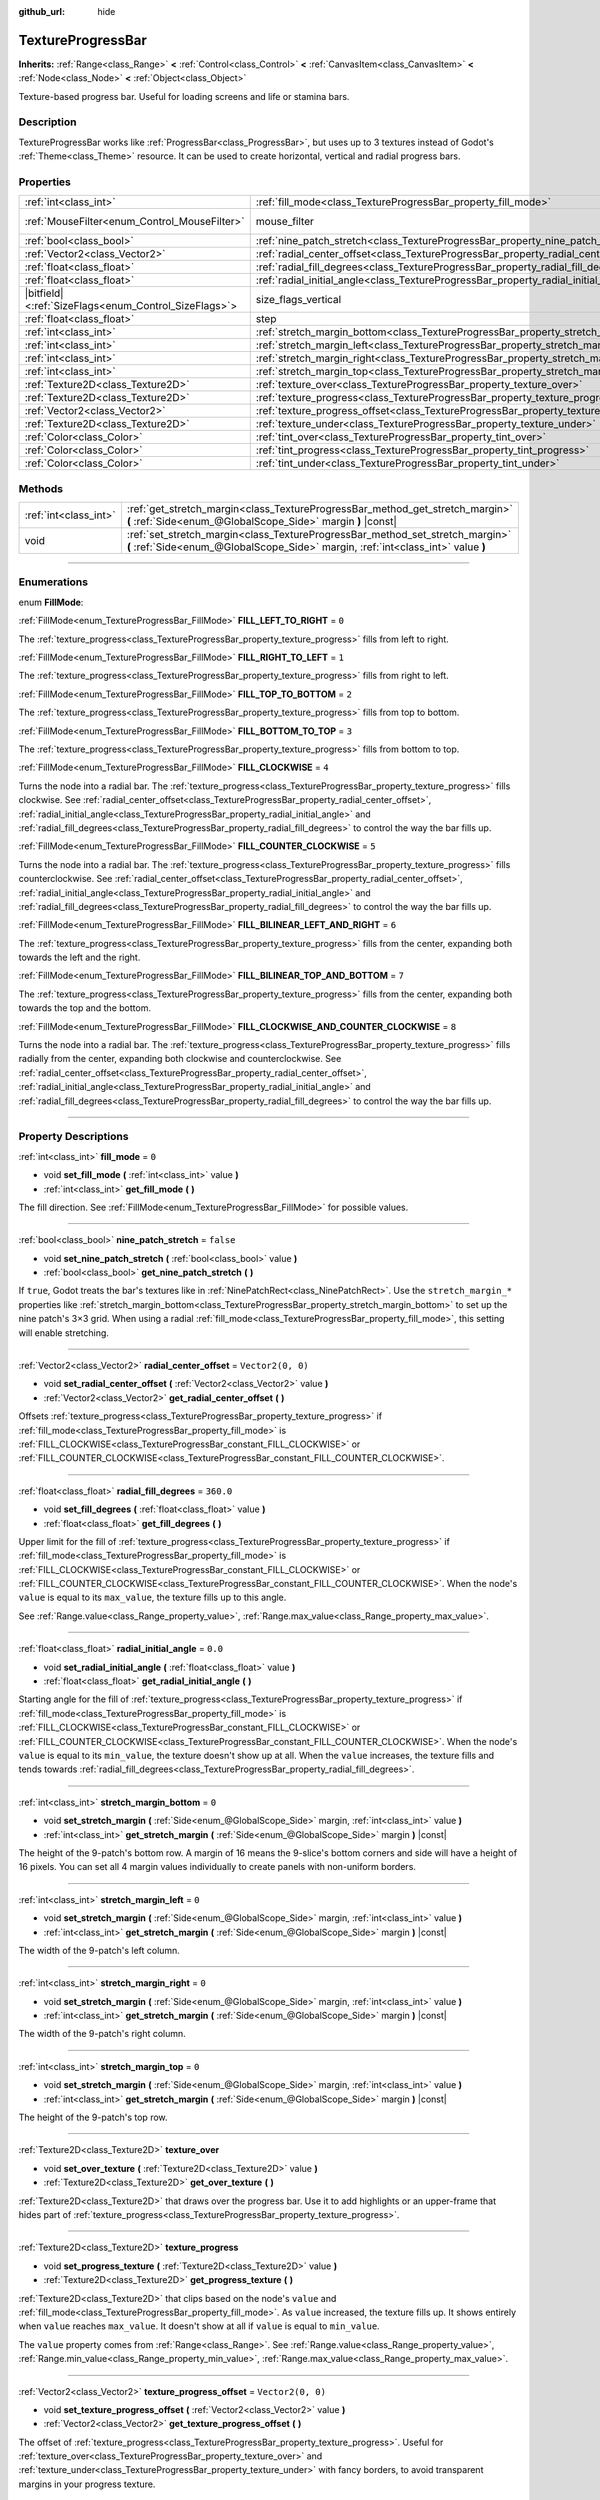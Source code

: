 :github_url: hide

.. DO NOT EDIT THIS FILE!!!
.. Generated automatically from Godot engine sources.
.. Generator: https://github.com/godotengine/godot/tree/master/doc/tools/make_rst.py.
.. XML source: https://github.com/godotengine/godot/tree/master/doc/classes/TextureProgressBar.xml.

.. _class_TextureProgressBar:

TextureProgressBar
==================

**Inherits:** :ref:`Range<class_Range>` **<** :ref:`Control<class_Control>` **<** :ref:`CanvasItem<class_CanvasItem>` **<** :ref:`Node<class_Node>` **<** :ref:`Object<class_Object>`

Texture-based progress bar. Useful for loading screens and life or stamina bars.

.. rst-class:: classref-introduction-group

Description
-----------

TextureProgressBar works like :ref:`ProgressBar<class_ProgressBar>`, but uses up to 3 textures instead of Godot's :ref:`Theme<class_Theme>` resource. It can be used to create horizontal, vertical and radial progress bars.

.. rst-class:: classref-reftable-group

Properties
----------

.. table::
   :widths: auto

   +--------------------------------------------------------+-------------------------------------------------------------------------------------------+------------------------------------------------------------------------------+
   | :ref:`int<class_int>`                                  | :ref:`fill_mode<class_TextureProgressBar_property_fill_mode>`                             | ``0``                                                                        |
   +--------------------------------------------------------+-------------------------------------------------------------------------------------------+------------------------------------------------------------------------------+
   | :ref:`MouseFilter<enum_Control_MouseFilter>`           | mouse_filter                                                                              | ``1`` (overrides :ref:`Control<class_Control_property_mouse_filter>`)        |
   +--------------------------------------------------------+-------------------------------------------------------------------------------------------+------------------------------------------------------------------------------+
   | :ref:`bool<class_bool>`                                | :ref:`nine_patch_stretch<class_TextureProgressBar_property_nine_patch_stretch>`           | ``false``                                                                    |
   +--------------------------------------------------------+-------------------------------------------------------------------------------------------+------------------------------------------------------------------------------+
   | :ref:`Vector2<class_Vector2>`                          | :ref:`radial_center_offset<class_TextureProgressBar_property_radial_center_offset>`       | ``Vector2(0, 0)``                                                            |
   +--------------------------------------------------------+-------------------------------------------------------------------------------------------+------------------------------------------------------------------------------+
   | :ref:`float<class_float>`                              | :ref:`radial_fill_degrees<class_TextureProgressBar_property_radial_fill_degrees>`         | ``360.0``                                                                    |
   +--------------------------------------------------------+-------------------------------------------------------------------------------------------+------------------------------------------------------------------------------+
   | :ref:`float<class_float>`                              | :ref:`radial_initial_angle<class_TextureProgressBar_property_radial_initial_angle>`       | ``0.0``                                                                      |
   +--------------------------------------------------------+-------------------------------------------------------------------------------------------+------------------------------------------------------------------------------+
   | |bitfield|\<:ref:`SizeFlags<enum_Control_SizeFlags>`\> | size_flags_vertical                                                                       | ``1`` (overrides :ref:`Control<class_Control_property_size_flags_vertical>`) |
   +--------------------------------------------------------+-------------------------------------------------------------------------------------------+------------------------------------------------------------------------------+
   | :ref:`float<class_float>`                              | step                                                                                      | ``1.0`` (overrides :ref:`Range<class_Range_property_step>`)                  |
   +--------------------------------------------------------+-------------------------------------------------------------------------------------------+------------------------------------------------------------------------------+
   | :ref:`int<class_int>`                                  | :ref:`stretch_margin_bottom<class_TextureProgressBar_property_stretch_margin_bottom>`     | ``0``                                                                        |
   +--------------------------------------------------------+-------------------------------------------------------------------------------------------+------------------------------------------------------------------------------+
   | :ref:`int<class_int>`                                  | :ref:`stretch_margin_left<class_TextureProgressBar_property_stretch_margin_left>`         | ``0``                                                                        |
   +--------------------------------------------------------+-------------------------------------------------------------------------------------------+------------------------------------------------------------------------------+
   | :ref:`int<class_int>`                                  | :ref:`stretch_margin_right<class_TextureProgressBar_property_stretch_margin_right>`       | ``0``                                                                        |
   +--------------------------------------------------------+-------------------------------------------------------------------------------------------+------------------------------------------------------------------------------+
   | :ref:`int<class_int>`                                  | :ref:`stretch_margin_top<class_TextureProgressBar_property_stretch_margin_top>`           | ``0``                                                                        |
   +--------------------------------------------------------+-------------------------------------------------------------------------------------------+------------------------------------------------------------------------------+
   | :ref:`Texture2D<class_Texture2D>`                      | :ref:`texture_over<class_TextureProgressBar_property_texture_over>`                       |                                                                              |
   +--------------------------------------------------------+-------------------------------------------------------------------------------------------+------------------------------------------------------------------------------+
   | :ref:`Texture2D<class_Texture2D>`                      | :ref:`texture_progress<class_TextureProgressBar_property_texture_progress>`               |                                                                              |
   +--------------------------------------------------------+-------------------------------------------------------------------------------------------+------------------------------------------------------------------------------+
   | :ref:`Vector2<class_Vector2>`                          | :ref:`texture_progress_offset<class_TextureProgressBar_property_texture_progress_offset>` | ``Vector2(0, 0)``                                                            |
   +--------------------------------------------------------+-------------------------------------------------------------------------------------------+------------------------------------------------------------------------------+
   | :ref:`Texture2D<class_Texture2D>`                      | :ref:`texture_under<class_TextureProgressBar_property_texture_under>`                     |                                                                              |
   +--------------------------------------------------------+-------------------------------------------------------------------------------------------+------------------------------------------------------------------------------+
   | :ref:`Color<class_Color>`                              | :ref:`tint_over<class_TextureProgressBar_property_tint_over>`                             | ``Color(1, 1, 1, 1)``                                                        |
   +--------------------------------------------------------+-------------------------------------------------------------------------------------------+------------------------------------------------------------------------------+
   | :ref:`Color<class_Color>`                              | :ref:`tint_progress<class_TextureProgressBar_property_tint_progress>`                     | ``Color(1, 1, 1, 1)``                                                        |
   +--------------------------------------------------------+-------------------------------------------------------------------------------------------+------------------------------------------------------------------------------+
   | :ref:`Color<class_Color>`                              | :ref:`tint_under<class_TextureProgressBar_property_tint_under>`                           | ``Color(1, 1, 1, 1)``                                                        |
   +--------------------------------------------------------+-------------------------------------------------------------------------------------------+------------------------------------------------------------------------------+

.. rst-class:: classref-reftable-group

Methods
-------

.. table::
   :widths: auto

   +-----------------------+-------------------------------------------------------------------------------------------------------------------------------------------------------------------+
   | :ref:`int<class_int>` | :ref:`get_stretch_margin<class_TextureProgressBar_method_get_stretch_margin>` **(** :ref:`Side<enum_@GlobalScope_Side>` margin **)** |const|                      |
   +-----------------------+-------------------------------------------------------------------------------------------------------------------------------------------------------------------+
   | void                  | :ref:`set_stretch_margin<class_TextureProgressBar_method_set_stretch_margin>` **(** :ref:`Side<enum_@GlobalScope_Side>` margin, :ref:`int<class_int>` value **)** |
   +-----------------------+-------------------------------------------------------------------------------------------------------------------------------------------------------------------+

.. rst-class:: classref-section-separator

----

.. rst-class:: classref-descriptions-group

Enumerations
------------

.. _enum_TextureProgressBar_FillMode:

.. rst-class:: classref-enumeration

enum **FillMode**:

.. _class_TextureProgressBar_constant_FILL_LEFT_TO_RIGHT:

.. rst-class:: classref-enumeration-constant

:ref:`FillMode<enum_TextureProgressBar_FillMode>` **FILL_LEFT_TO_RIGHT** = ``0``

The :ref:`texture_progress<class_TextureProgressBar_property_texture_progress>` fills from left to right.

.. _class_TextureProgressBar_constant_FILL_RIGHT_TO_LEFT:

.. rst-class:: classref-enumeration-constant

:ref:`FillMode<enum_TextureProgressBar_FillMode>` **FILL_RIGHT_TO_LEFT** = ``1``

The :ref:`texture_progress<class_TextureProgressBar_property_texture_progress>` fills from right to left.

.. _class_TextureProgressBar_constant_FILL_TOP_TO_BOTTOM:

.. rst-class:: classref-enumeration-constant

:ref:`FillMode<enum_TextureProgressBar_FillMode>` **FILL_TOP_TO_BOTTOM** = ``2``

The :ref:`texture_progress<class_TextureProgressBar_property_texture_progress>` fills from top to bottom.

.. _class_TextureProgressBar_constant_FILL_BOTTOM_TO_TOP:

.. rst-class:: classref-enumeration-constant

:ref:`FillMode<enum_TextureProgressBar_FillMode>` **FILL_BOTTOM_TO_TOP** = ``3``

The :ref:`texture_progress<class_TextureProgressBar_property_texture_progress>` fills from bottom to top.

.. _class_TextureProgressBar_constant_FILL_CLOCKWISE:

.. rst-class:: classref-enumeration-constant

:ref:`FillMode<enum_TextureProgressBar_FillMode>` **FILL_CLOCKWISE** = ``4``

Turns the node into a radial bar. The :ref:`texture_progress<class_TextureProgressBar_property_texture_progress>` fills clockwise. See :ref:`radial_center_offset<class_TextureProgressBar_property_radial_center_offset>`, :ref:`radial_initial_angle<class_TextureProgressBar_property_radial_initial_angle>` and :ref:`radial_fill_degrees<class_TextureProgressBar_property_radial_fill_degrees>` to control the way the bar fills up.

.. _class_TextureProgressBar_constant_FILL_COUNTER_CLOCKWISE:

.. rst-class:: classref-enumeration-constant

:ref:`FillMode<enum_TextureProgressBar_FillMode>` **FILL_COUNTER_CLOCKWISE** = ``5``

Turns the node into a radial bar. The :ref:`texture_progress<class_TextureProgressBar_property_texture_progress>` fills counterclockwise. See :ref:`radial_center_offset<class_TextureProgressBar_property_radial_center_offset>`, :ref:`radial_initial_angle<class_TextureProgressBar_property_radial_initial_angle>` and :ref:`radial_fill_degrees<class_TextureProgressBar_property_radial_fill_degrees>` to control the way the bar fills up.

.. _class_TextureProgressBar_constant_FILL_BILINEAR_LEFT_AND_RIGHT:

.. rst-class:: classref-enumeration-constant

:ref:`FillMode<enum_TextureProgressBar_FillMode>` **FILL_BILINEAR_LEFT_AND_RIGHT** = ``6``

The :ref:`texture_progress<class_TextureProgressBar_property_texture_progress>` fills from the center, expanding both towards the left and the right.

.. _class_TextureProgressBar_constant_FILL_BILINEAR_TOP_AND_BOTTOM:

.. rst-class:: classref-enumeration-constant

:ref:`FillMode<enum_TextureProgressBar_FillMode>` **FILL_BILINEAR_TOP_AND_BOTTOM** = ``7``

The :ref:`texture_progress<class_TextureProgressBar_property_texture_progress>` fills from the center, expanding both towards the top and the bottom.

.. _class_TextureProgressBar_constant_FILL_CLOCKWISE_AND_COUNTER_CLOCKWISE:

.. rst-class:: classref-enumeration-constant

:ref:`FillMode<enum_TextureProgressBar_FillMode>` **FILL_CLOCKWISE_AND_COUNTER_CLOCKWISE** = ``8``

Turns the node into a radial bar. The :ref:`texture_progress<class_TextureProgressBar_property_texture_progress>` fills radially from the center, expanding both clockwise and counterclockwise. See :ref:`radial_center_offset<class_TextureProgressBar_property_radial_center_offset>`, :ref:`radial_initial_angle<class_TextureProgressBar_property_radial_initial_angle>` and :ref:`radial_fill_degrees<class_TextureProgressBar_property_radial_fill_degrees>` to control the way the bar fills up.

.. rst-class:: classref-section-separator

----

.. rst-class:: classref-descriptions-group

Property Descriptions
---------------------

.. _class_TextureProgressBar_property_fill_mode:

.. rst-class:: classref-property

:ref:`int<class_int>` **fill_mode** = ``0``

.. rst-class:: classref-property-setget

- void **set_fill_mode** **(** :ref:`int<class_int>` value **)**
- :ref:`int<class_int>` **get_fill_mode** **(** **)**

The fill direction. See :ref:`FillMode<enum_TextureProgressBar_FillMode>` for possible values.

.. rst-class:: classref-item-separator

----

.. _class_TextureProgressBar_property_nine_patch_stretch:

.. rst-class:: classref-property

:ref:`bool<class_bool>` **nine_patch_stretch** = ``false``

.. rst-class:: classref-property-setget

- void **set_nine_patch_stretch** **(** :ref:`bool<class_bool>` value **)**
- :ref:`bool<class_bool>` **get_nine_patch_stretch** **(** **)**

If ``true``, Godot treats the bar's textures like in :ref:`NinePatchRect<class_NinePatchRect>`. Use the ``stretch_margin_*`` properties like :ref:`stretch_margin_bottom<class_TextureProgressBar_property_stretch_margin_bottom>` to set up the nine patch's 3×3 grid. When using a radial :ref:`fill_mode<class_TextureProgressBar_property_fill_mode>`, this setting will enable stretching.

.. rst-class:: classref-item-separator

----

.. _class_TextureProgressBar_property_radial_center_offset:

.. rst-class:: classref-property

:ref:`Vector2<class_Vector2>` **radial_center_offset** = ``Vector2(0, 0)``

.. rst-class:: classref-property-setget

- void **set_radial_center_offset** **(** :ref:`Vector2<class_Vector2>` value **)**
- :ref:`Vector2<class_Vector2>` **get_radial_center_offset** **(** **)**

Offsets :ref:`texture_progress<class_TextureProgressBar_property_texture_progress>` if :ref:`fill_mode<class_TextureProgressBar_property_fill_mode>` is :ref:`FILL_CLOCKWISE<class_TextureProgressBar_constant_FILL_CLOCKWISE>` or :ref:`FILL_COUNTER_CLOCKWISE<class_TextureProgressBar_constant_FILL_COUNTER_CLOCKWISE>`.

.. rst-class:: classref-item-separator

----

.. _class_TextureProgressBar_property_radial_fill_degrees:

.. rst-class:: classref-property

:ref:`float<class_float>` **radial_fill_degrees** = ``360.0``

.. rst-class:: classref-property-setget

- void **set_fill_degrees** **(** :ref:`float<class_float>` value **)**
- :ref:`float<class_float>` **get_fill_degrees** **(** **)**

Upper limit for the fill of :ref:`texture_progress<class_TextureProgressBar_property_texture_progress>` if :ref:`fill_mode<class_TextureProgressBar_property_fill_mode>` is :ref:`FILL_CLOCKWISE<class_TextureProgressBar_constant_FILL_CLOCKWISE>` or :ref:`FILL_COUNTER_CLOCKWISE<class_TextureProgressBar_constant_FILL_COUNTER_CLOCKWISE>`. When the node's ``value`` is equal to its ``max_value``, the texture fills up to this angle.

See :ref:`Range.value<class_Range_property_value>`, :ref:`Range.max_value<class_Range_property_max_value>`.

.. rst-class:: classref-item-separator

----

.. _class_TextureProgressBar_property_radial_initial_angle:

.. rst-class:: classref-property

:ref:`float<class_float>` **radial_initial_angle** = ``0.0``

.. rst-class:: classref-property-setget

- void **set_radial_initial_angle** **(** :ref:`float<class_float>` value **)**
- :ref:`float<class_float>` **get_radial_initial_angle** **(** **)**

Starting angle for the fill of :ref:`texture_progress<class_TextureProgressBar_property_texture_progress>` if :ref:`fill_mode<class_TextureProgressBar_property_fill_mode>` is :ref:`FILL_CLOCKWISE<class_TextureProgressBar_constant_FILL_CLOCKWISE>` or :ref:`FILL_COUNTER_CLOCKWISE<class_TextureProgressBar_constant_FILL_COUNTER_CLOCKWISE>`. When the node's ``value`` is equal to its ``min_value``, the texture doesn't show up at all. When the ``value`` increases, the texture fills and tends towards :ref:`radial_fill_degrees<class_TextureProgressBar_property_radial_fill_degrees>`.

.. rst-class:: classref-item-separator

----

.. _class_TextureProgressBar_property_stretch_margin_bottom:

.. rst-class:: classref-property

:ref:`int<class_int>` **stretch_margin_bottom** = ``0``

.. rst-class:: classref-property-setget

- void **set_stretch_margin** **(** :ref:`Side<enum_@GlobalScope_Side>` margin, :ref:`int<class_int>` value **)**
- :ref:`int<class_int>` **get_stretch_margin** **(** :ref:`Side<enum_@GlobalScope_Side>` margin **)** |const|

The height of the 9-patch's bottom row. A margin of 16 means the 9-slice's bottom corners and side will have a height of 16 pixels. You can set all 4 margin values individually to create panels with non-uniform borders.

.. rst-class:: classref-item-separator

----

.. _class_TextureProgressBar_property_stretch_margin_left:

.. rst-class:: classref-property

:ref:`int<class_int>` **stretch_margin_left** = ``0``

.. rst-class:: classref-property-setget

- void **set_stretch_margin** **(** :ref:`Side<enum_@GlobalScope_Side>` margin, :ref:`int<class_int>` value **)**
- :ref:`int<class_int>` **get_stretch_margin** **(** :ref:`Side<enum_@GlobalScope_Side>` margin **)** |const|

The width of the 9-patch's left column.

.. rst-class:: classref-item-separator

----

.. _class_TextureProgressBar_property_stretch_margin_right:

.. rst-class:: classref-property

:ref:`int<class_int>` **stretch_margin_right** = ``0``

.. rst-class:: classref-property-setget

- void **set_stretch_margin** **(** :ref:`Side<enum_@GlobalScope_Side>` margin, :ref:`int<class_int>` value **)**
- :ref:`int<class_int>` **get_stretch_margin** **(** :ref:`Side<enum_@GlobalScope_Side>` margin **)** |const|

The width of the 9-patch's right column.

.. rst-class:: classref-item-separator

----

.. _class_TextureProgressBar_property_stretch_margin_top:

.. rst-class:: classref-property

:ref:`int<class_int>` **stretch_margin_top** = ``0``

.. rst-class:: classref-property-setget

- void **set_stretch_margin** **(** :ref:`Side<enum_@GlobalScope_Side>` margin, :ref:`int<class_int>` value **)**
- :ref:`int<class_int>` **get_stretch_margin** **(** :ref:`Side<enum_@GlobalScope_Side>` margin **)** |const|

The height of the 9-patch's top row.

.. rst-class:: classref-item-separator

----

.. _class_TextureProgressBar_property_texture_over:

.. rst-class:: classref-property

:ref:`Texture2D<class_Texture2D>` **texture_over**

.. rst-class:: classref-property-setget

- void **set_over_texture** **(** :ref:`Texture2D<class_Texture2D>` value **)**
- :ref:`Texture2D<class_Texture2D>` **get_over_texture** **(** **)**

:ref:`Texture2D<class_Texture2D>` that draws over the progress bar. Use it to add highlights or an upper-frame that hides part of :ref:`texture_progress<class_TextureProgressBar_property_texture_progress>`.

.. rst-class:: classref-item-separator

----

.. _class_TextureProgressBar_property_texture_progress:

.. rst-class:: classref-property

:ref:`Texture2D<class_Texture2D>` **texture_progress**

.. rst-class:: classref-property-setget

- void **set_progress_texture** **(** :ref:`Texture2D<class_Texture2D>` value **)**
- :ref:`Texture2D<class_Texture2D>` **get_progress_texture** **(** **)**

:ref:`Texture2D<class_Texture2D>` that clips based on the node's ``value`` and :ref:`fill_mode<class_TextureProgressBar_property_fill_mode>`. As ``value`` increased, the texture fills up. It shows entirely when ``value`` reaches ``max_value``. It doesn't show at all if ``value`` is equal to ``min_value``.

The ``value`` property comes from :ref:`Range<class_Range>`. See :ref:`Range.value<class_Range_property_value>`, :ref:`Range.min_value<class_Range_property_min_value>`, :ref:`Range.max_value<class_Range_property_max_value>`.

.. rst-class:: classref-item-separator

----

.. _class_TextureProgressBar_property_texture_progress_offset:

.. rst-class:: classref-property

:ref:`Vector2<class_Vector2>` **texture_progress_offset** = ``Vector2(0, 0)``

.. rst-class:: classref-property-setget

- void **set_texture_progress_offset** **(** :ref:`Vector2<class_Vector2>` value **)**
- :ref:`Vector2<class_Vector2>` **get_texture_progress_offset** **(** **)**

The offset of :ref:`texture_progress<class_TextureProgressBar_property_texture_progress>`. Useful for :ref:`texture_over<class_TextureProgressBar_property_texture_over>` and :ref:`texture_under<class_TextureProgressBar_property_texture_under>` with fancy borders, to avoid transparent margins in your progress texture.

.. rst-class:: classref-item-separator

----

.. _class_TextureProgressBar_property_texture_under:

.. rst-class:: classref-property

:ref:`Texture2D<class_Texture2D>` **texture_under**

.. rst-class:: classref-property-setget

- void **set_under_texture** **(** :ref:`Texture2D<class_Texture2D>` value **)**
- :ref:`Texture2D<class_Texture2D>` **get_under_texture** **(** **)**

:ref:`Texture2D<class_Texture2D>` that draws under the progress bar. The bar's background.

.. rst-class:: classref-item-separator

----

.. _class_TextureProgressBar_property_tint_over:

.. rst-class:: classref-property

:ref:`Color<class_Color>` **tint_over** = ``Color(1, 1, 1, 1)``

.. rst-class:: classref-property-setget

- void **set_tint_over** **(** :ref:`Color<class_Color>` value **)**
- :ref:`Color<class_Color>` **get_tint_over** **(** **)**

Multiplies the color of the bar's ``texture_over`` texture. The effect is similar to :ref:`CanvasItem.modulate<class_CanvasItem_property_modulate>`, except it only affects this specific texture instead of the entire node.

.. rst-class:: classref-item-separator

----

.. _class_TextureProgressBar_property_tint_progress:

.. rst-class:: classref-property

:ref:`Color<class_Color>` **tint_progress** = ``Color(1, 1, 1, 1)``

.. rst-class:: classref-property-setget

- void **set_tint_progress** **(** :ref:`Color<class_Color>` value **)**
- :ref:`Color<class_Color>` **get_tint_progress** **(** **)**

Multiplies the color of the bar's ``texture_progress`` texture.

.. rst-class:: classref-item-separator

----

.. _class_TextureProgressBar_property_tint_under:

.. rst-class:: classref-property

:ref:`Color<class_Color>` **tint_under** = ``Color(1, 1, 1, 1)``

.. rst-class:: classref-property-setget

- void **set_tint_under** **(** :ref:`Color<class_Color>` value **)**
- :ref:`Color<class_Color>` **get_tint_under** **(** **)**

Multiplies the color of the bar's ``texture_under`` texture.

.. rst-class:: classref-section-separator

----

.. rst-class:: classref-descriptions-group

Method Descriptions
-------------------

.. _class_TextureProgressBar_method_get_stretch_margin:

.. rst-class:: classref-method

:ref:`int<class_int>` **get_stretch_margin** **(** :ref:`Side<enum_@GlobalScope_Side>` margin **)** |const|

Returns the stretch margin with the specified index. See :ref:`stretch_margin_bottom<class_TextureProgressBar_property_stretch_margin_bottom>` and related properties.

.. rst-class:: classref-item-separator

----

.. _class_TextureProgressBar_method_set_stretch_margin:

.. rst-class:: classref-method

void **set_stretch_margin** **(** :ref:`Side<enum_@GlobalScope_Side>` margin, :ref:`int<class_int>` value **)**

Sets the stretch margin with the specified index. See :ref:`stretch_margin_bottom<class_TextureProgressBar_property_stretch_margin_bottom>` and related properties.

.. |virtual| replace:: :abbr:`virtual (This method should typically be overridden by the user to have any effect.)`
.. |const| replace:: :abbr:`const (This method has no side effects. It doesn't modify any of the instance's member variables.)`
.. |vararg| replace:: :abbr:`vararg (This method accepts any number of arguments after the ones described here.)`
.. |constructor| replace:: :abbr:`constructor (This method is used to construct a type.)`
.. |static| replace:: :abbr:`static (This method doesn't need an instance to be called, so it can be called directly using the class name.)`
.. |operator| replace:: :abbr:`operator (This method describes a valid operator to use with this type as left-hand operand.)`
.. |bitfield| replace:: :abbr:`BitField (This value is an integer composed as a bitmask of the following flags.)`
